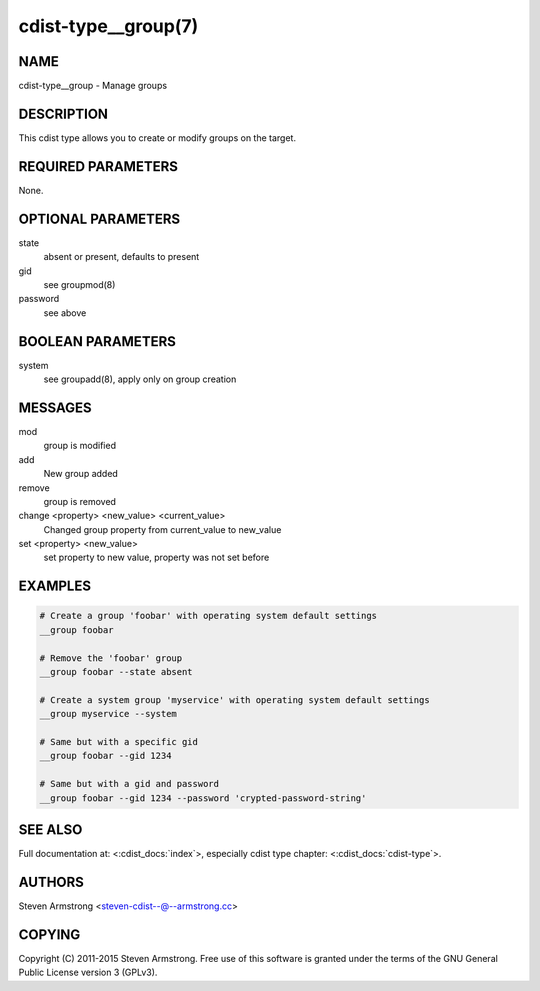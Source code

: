 cdist-type__group(7)
====================

NAME
----
cdist-type__group - Manage groups


DESCRIPTION
-----------
This cdist type allows you to create or modify groups on the target.


REQUIRED PARAMETERS
-------------------
None.


OPTIONAL PARAMETERS
-------------------
state
    absent or present, defaults to present
gid
   see groupmod(8)
password
   see above


BOOLEAN PARAMETERS
------------------
system
    see groupadd(8), apply only on group creation


MESSAGES
--------
mod
    group is modified
add
    New group added
remove
    group is removed
change <property> <new_value> <current_value>
    Changed group property from current_value to new_value
set <property> <new_value>
    set property to new value, property was not set before


EXAMPLES
--------

.. code-block:: sh

    # Create a group 'foobar' with operating system default settings
    __group foobar

    # Remove the 'foobar' group
    __group foobar --state absent

    # Create a system group 'myservice' with operating system default settings
    __group myservice --system

    # Same but with a specific gid
    __group foobar --gid 1234

    # Same but with a gid and password
    __group foobar --gid 1234 --password 'crypted-password-string'


SEE ALSO
--------
Full documentation at: <:cdist_docs:`index`>,
especially cdist type chapter: <:cdist_docs:`cdist-type`>.


AUTHORS
-------
Steven Armstrong <steven-cdist--@--armstrong.cc>


COPYING
-------
Copyright \(C) 2011-2015 Steven Armstrong. Free use of this software is
granted under the terms of the GNU General Public License version 3 (GPLv3).
